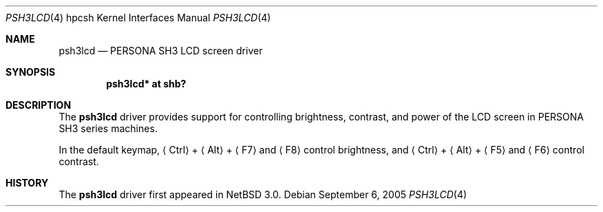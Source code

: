 .\"	$NetBSD: psh3lcd.4,v 1.1 2005/09/05 19:23:29 kiyohara Exp $
.\"
.\" Copyright (c) 2005 KIYOHARA Takashi
.\" All rights reserved.
.\"
.\" Redistribution and use in source and binary forms, with or without
.\" modification, are permitted provided that the following conditions
.\" are met:
.\" 1. Redistributions of source code must retain the above copyright
.\"    notice, this list of conditions and the following disclaimer.
.\" 2. Neither the name of the author nor the names of any
.\"    contributors may be used to endorse or promote products derived
.\"    from this software without specific prior written permission.
.\"
.\" THIS SOFTWARE IS PROVIDED BY THE AUTHOR AND CONTRIBUTORS
.\" ``AS IS'' AND ANY EXPRESS OR IMPLIED WARRANTIES, INCLUDING, BUT NOT LIMITED
.\" TO, THE IMPLIED WARRANTIES OF MERCHANTABILITY AND FITNESS FOR A PARTICULAR
.\" PURPOSE ARE DISCLAIMED.  IN NO EVENT SHALL THE FOUNDATION OR CONTRIBUTORS
.\" BE LIABLE FOR ANY DIRECT, INDIRECT, INCIDENTAL, SPECIAL, EXEMPLARY, OR
.\" CONSEQUENTIAL DAMAGES (INCLUDING, BUT NOT LIMITED TO, PROCUREMENT OF
.\" SUBSTITUTE GOODS OR SERVICES; LOSS OF USE, DATA, OR PROFITS; OR BUSINESS
.\" INTERRUPTION) HOWEVER CAUSED AND ON ANY THEORY OF LIABILITY, WHETHER IN
.\" CONTRACT, STRICT LIABILITY, OR TORT (INCLUDING NEGLIGENCE OR OTHERWISE)
.\" ARISING IN ANY WAY OUT OF THE USE OF THIS SOFTWARE, EVEN IF ADVISED OF THE
.\" POSSIBILITY OF SUCH DAMAGE.
.\"
.Dd September 6, 2005
.Dt PSH3LCD 4 hpcsh
.Os
.Sh NAME
.Nm psh3lcd
.Nd PERSONA SH3 LCD screen driver
.Sh SYNOPSIS
.Cd "psh3lcd* at shb?"
.Sh DESCRIPTION
The
.Nm
driver provides support for controlling brightness, contrast, and power of
the LCD screen in PERSONA SH3 series machines.
.Pp
In the default keymap,
.Aq Ctrl
+
.Aq Alt
+
.Aq F7
and
.Aq F8
control brightness, and
.Aq Ctrl
+
.Aq Alt
+
.Aq F5
and
.Aq F6
control contrast.
.Sh HISTORY
The
.Nm
driver first appeared in
.Nx 3.0 .
